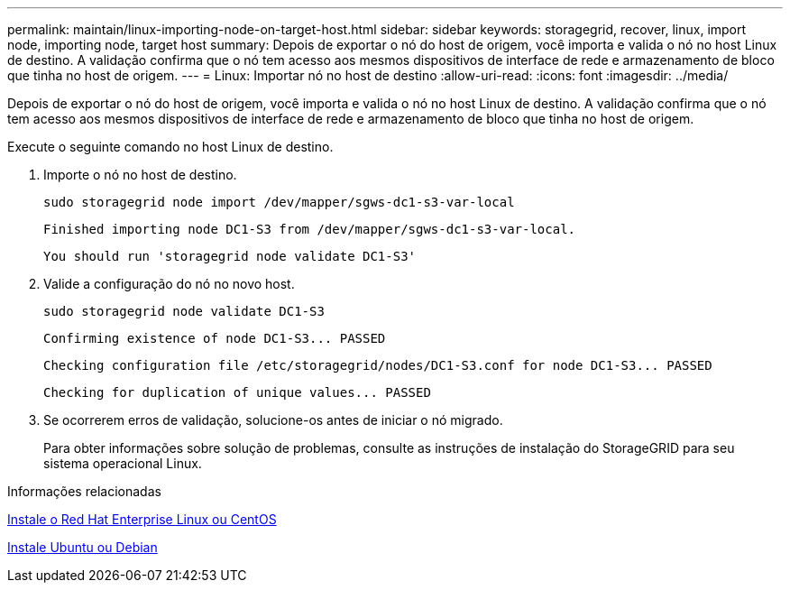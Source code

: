 ---
permalink: maintain/linux-importing-node-on-target-host.html 
sidebar: sidebar 
keywords: storagegrid, recover, linux, import node, importing node, target host 
summary: Depois de exportar o nó do host de origem, você importa e valida o nó no host Linux de destino. A validação confirma que o nó tem acesso aos mesmos dispositivos de interface de rede e armazenamento de bloco que tinha no host de origem. 
---
= Linux: Importar nó no host de destino
:allow-uri-read: 
:icons: font
:imagesdir: ../media/


[role="lead"]
Depois de exportar o nó do host de origem, você importa e valida o nó no host Linux de destino. A validação confirma que o nó tem acesso aos mesmos dispositivos de interface de rede e armazenamento de bloco que tinha no host de origem.

Execute o seguinte comando no host Linux de destino.

. Importe o nó no host de destino.
+
[listing]
----
sudo storagegrid node import /dev/mapper/sgws-dc1-s3-var-local
----
+
`Finished importing node DC1-S3 from /dev/mapper/sgws-dc1-s3-var-local.`

+
`You should run 'storagegrid node validate DC1-S3'`

. Valide a configuração do nó no novo host.
+
[listing]
----
sudo storagegrid node validate DC1-S3
----
+
`+Confirming existence of node DC1-S3... PASSED+`

+
`+Checking configuration file /etc/storagegrid/nodes/DC1-S3.conf for node DC1-S3... PASSED+`

+
`+Checking for duplication of unique values... PASSED+`

. Se ocorrerem erros de validação, solucione-os antes de iniciar o nó migrado.
+
Para obter informações sobre solução de problemas, consulte as instruções de instalação do StorageGRID para seu sistema operacional Linux.



.Informações relacionadas
xref:../rhel/index.adoc[Instale o Red Hat Enterprise Linux ou CentOS]

xref:../ubuntu/index.adoc[Instale Ubuntu ou Debian]

